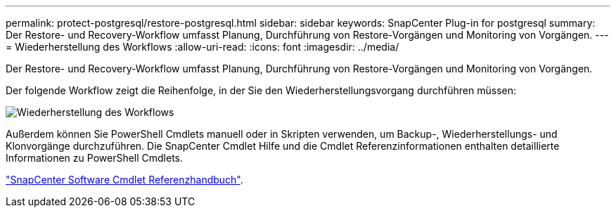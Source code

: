 ---
permalink: protect-postgresql/restore-postgresql.html 
sidebar: sidebar 
keywords: SnapCenter Plug-in for postgresql 
summary: Der Restore- und Recovery-Workflow umfasst Planung, Durchführung von Restore-Vorgängen und Monitoring von Vorgängen. 
---
= Wiederherstellung des Workflows
:allow-uri-read: 
:icons: font
:imagesdir: ../media/


[role="lead"]
Der Restore- und Recovery-Workflow umfasst Planung, Durchführung von Restore-Vorgängen und Monitoring von Vorgängen.

Der folgende Workflow zeigt die Reihenfolge, in der Sie den Wiederherstellungsvorgang durchführen müssen:

image::../media/restore_workflow.gif[Wiederherstellung des Workflows]

Außerdem können Sie PowerShell Cmdlets manuell oder in Skripten verwenden, um Backup-, Wiederherstellungs- und Klonvorgänge durchzuführen. Die SnapCenter Cmdlet Hilfe und die Cmdlet Referenzinformationen enthalten detaillierte Informationen zu PowerShell Cmdlets.

https://docs.netapp.com/us-en/snapcenter-cmdlets/index.html["SnapCenter Software Cmdlet Referenzhandbuch"^].
